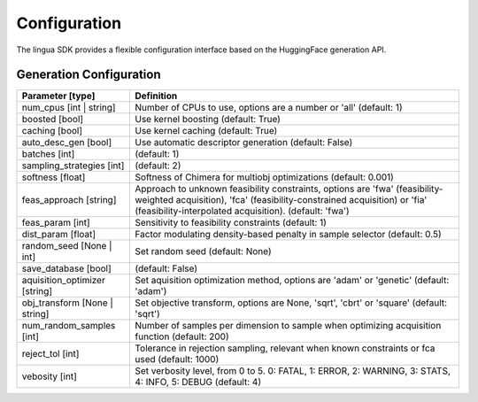 Configuration
=============

The lingua SDK provides a flexible configuration interface based on the HuggingFace generation API.


Generation Configuration
------------------------

.. list-table::
    :header-rows: 1

    * - Parameter [type]
      - Definition
    * - num_cpus [int | string]
      - Number of CPUs to use, options are a number or 'all' (default: 1)
    * - boosted [bool]
      - Use kernel boosting (default: True)
    * - caching [bool]
      - Use kernel caching (default: True)
    * - auto_desc_gen [bool]
      - Use automatic descriptor generation (default: False)
    * - batches [int]
      - (default: 1)
    * - sampling_strategies [int]
      - (default: 2)
    * - softness [float]
      - Softness of Chimera for multiobj optimizations (default: 0.001)
    * - feas_approach [string]
      - Approach to unknown feasibility constraints, options are 'fwa' (feasibility-weighted acquisition), 'fca' (feasibility-constrained acquisition) or 'fia' (feasibility-interpolated acquisition). (default: 'fwa')
    * - feas_param [int]
      - Sensitivity to feasibility constraints (default: 1)
    * - dist_param [float]
      - Factor modulating density-based penalty in sample selector (default: 0.5)
    * - random_seed [None | int]
      - Set random seed (default: None)
    * - save_database [bool]
      - (default: False)
    * - aquisition_optimizer [string]
      - Set aquisition optimization method, options are 'adam' or 'genetic' (default: 'adam')
    * - obj_transform [None | string]
      - Set objective transform, options are None, 'sqrt', 'cbrt' or 'square' (default: 'sqrt')
    * - num_random_samples [int]
      - Number of samples per dimension to sample when optimizing acquisition function (default: 200)
    * - reject_tol [int]
      - Tolerance in rejection sampling, relevant when known constraints or fca used (default: 1000)
    * - vebosity [int]
      - Set verbosity level, from 0 to 5. 0: FATAL, 1: ERROR, 2: WARNING, 3: STATS, 4: INFO, 5: DEBUG (default: 4)
